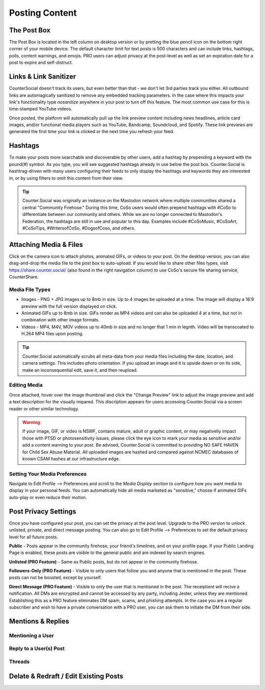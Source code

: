 Posting Content
=====



The Post Box
------------
.. image:: img_postboxlegend.jpg

The Post Box is located in the left column on desktop version or by pretting the blue pencil icon on the bottom right corner of your mobile device. The default character limit for text posts is 500 characters and can include links, hashtags, polls, content warnings, and emojis. PRO users can adjust privacy at the post-level as well as set an expiration date for a post to expire and self-distruct. 

Links & Link Sanitizer
------------
CounterSocial doesn't track its users, but even better than that - we don't let 3rd parties track you either. All outbound links are automagically sanitized to remove any embedded tracking parameters. In the case where this impacts your link's functionality type *nosanitize* anywhere in your post to turn off this feature. The most common use case for this is time-stamped YouTube videos. 

Once posted, the platform will automatically pull up the link preview content including news headlines, article card images, and/or functional media players such as YouTube, Bandcamp, Soundcloud, and Spotify. These link previews are generated the first time your link is clicked or the next time you refresh your feed.

Hashtags
------------
To make your posts more searchable and discoverable by other users, add a hashtag by prepending a keyword with the pound(#) symbol. As you type, you will see suggested hashtags already in use below the post box. Counter.Social is hashtrag-driven with many users configuring their feeds to only display the hashtags and keywords they are interested in, or by using filters to omit this content from their view.  

.. tip:: Counter.Social was originally an instance on the Mastodon network where multiple communities shared a central "Community Firehose." During this time, CoSo users would often prepend hashtags with #CoSo to differentiate between our community and others. While we are no longer connected to Mastodon's Federation, the hashtags are still in use and popular to this day. Examples include #CoSoMusic, #CoSoArt, #CoSoTips, #WritersofCoSo, #DogsofCoso, and others. 

Attaching Media & Files
------------
Click on the camera icon to attach photos, animated GIFs, or videos to your post. On the desktop version, you can also drag-and-drop the media file to the post box to auto-upload. If you would like to share other files types, visit https://share.counter.social/ (also found in the right navigation column) to use CoSo's secure file sharing service, CounterShare. 

Media File Types
^^^^^^^^^^^^^

* Images - PNG + JPG images up to 8mb in size. Up to 4 images be uploaded at a time. The image will display a 16:9 preview with the full version displayed on click.
* Animated GIFs up to 8mb in size. GIFs render as MP4 videos and can also be uploaded 4 at a time, but not in combination with other image formats.
* Videos - MP4, M4V, MOV videos up to 40mb in size and no longer that 1 min in legnth. Video will be transcoated to H.264 MP4 files upon posting.

.. tip:: Counter.Social automatically scrubs all meta-data from your media files including the date, location, and camera settings. This includes photo orientation. If you upload an image and it is upside down or on its side, make an inconsequential edit, save it, and then reupload.  

Editing Media
^^^^^^^^^^^^^
Once attached, hover over the image thumbnail and click the "Change Preview" link to adjust the image preview and add a text description for the visually impared. This discription appears for users accessing Counter.Social via a screen reader or other similar technology. 

.. warning:: If your image, GIF, or video is NSWF, contains mature, adult or graphic content, or may negativelly impact those with PTSD or photosensitivity issues, please click the eye icon to mark your media as sensitive and/or add a content warning to your post. Be advised, Counter.Social is committed to providing NO SAFE HAVEN for Child Sex Abuse Material. All uploaded images are hashed and compared against NCMEC databases of known CSAM hashes at our infrastructure edge. 

Setting Your Media Preferences
^^^^^^^^^^^^^
Navigate to Edit Profile --> Preferences and scroll to the *Media Display* section to configure how you want media to display in your personal feeds. You can automatically hide all media marketed as "sensitive," choose if animated GIFs auto-play or even reduce their motion. 

.. image:: img_mediasettings.jpg


Post Privacy Settings
------------
Once you have configured your post, you can set the privacy at the post level. Upgrade to the PRO version to unlock unlisted, private, and direct message posting. You can also go to Edit Profile --> Preferences to set the default privacy level for all future posts. 

.. image:: img_postprivacysettings.jpg

**Public** - Posts appear in the community firehose, your friend's timelines, and on your profile page. If your Public Landing Page is enabled, these posts are visible to the general public and are indexed by search engines. 

**Unlisted (PRO Feature)** - Same as Public posts, but do not appear in the community firehose. 

**Followers-Only (PRO Feature)** - Visible to only users that follow you and anyone that is mentioned in the post. These posts can not be boosted, except by yourself. 

**Direct Message (PRO Feature)** - Visible to only the user that is mentioned in the post. The receiptient will recive a notification. All DMs are encrypted and cannot be accessed by any party, including Jester, unless they are mentioned. Establishing this as a PRO feature eliminates DM spam, scams, and phishing attempts. In the case you are a regular subscriber and wish to  have a private conversation with a PRO user, you can ask them to initiate the DM from their side. 


Mentions & Replies
------------

Mentioning a User
^^^^^^^^^^^^^

Reply to a User(s) Post
^^^^^^^^^^^^^

Threads
^^^^^^^^^^^^^

Delate & Redraft / Edit Existing Posts
------------
